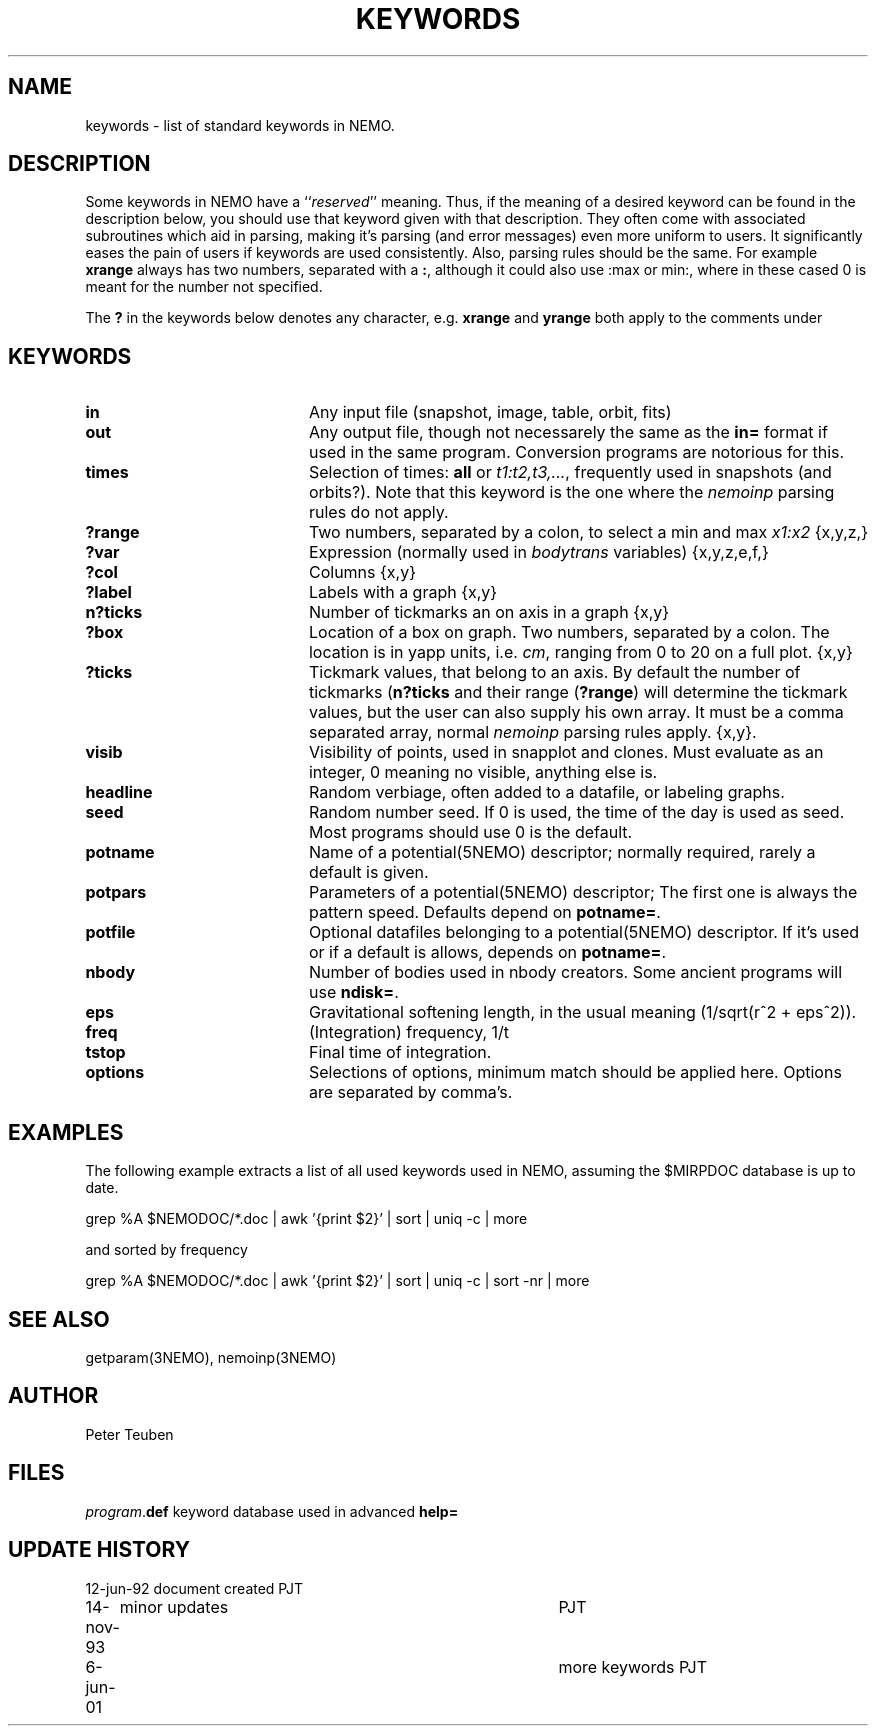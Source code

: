 .TH KEYWORDS 5NEMO "6 June 2001"
.SH NAME
keywords \- list of standard keywords in NEMO. 
.SH DESCRIPTION
Some keywords in NEMO have a ``\fIreserved\fP'' meaning. Thus, if
the meaning of a desired keyword can be found in the description
below, you should use that keyword given with that description.
They often come with associated subroutines which aid in parsing,
making it's parsing (and error messages) even more uniform
to users.
It significantly eases the pain of users if
keywords are used consistently.
Also, parsing rules should be the same. 
For example \fBxrange\fP always
has two numbers, separated with a \fB:\fP,  although
it could also use :max or min:, where in these cased
0 is meant for the number not specified.
.PP
The \fB?\fP in the keywords below denotes 
any character, e.g. \fBxrange\fP and \fByrange\fP both apply to  the
comments under \fB
.SH KEYWORDS
.TP 20
.B in	
Any input file (snapshot, image, table, orbit, fits)
.TP
.B out	
Any output file, though not necessarely the same as the \fBin=\fP
format if used in the same program. Conversion programs are
notorious for this.
.TP
.B times	
Selection of times: \fBall\fP or \fIt1:t2,t3,...\fP, frequently
used in snapshots (and orbits?). Note that this keyword is the one
where the \fInemoinp\fP parsing rules do not apply.
.TP
.B ?range	
Two numbers, separated by a colon,
to select a min and max \fIx1:x2\fP {x,y,z,}
.TP
.B ?var	
Expression (normally used in \fIbodytrans\fP variables) {x,y,z,e,f,}
.TP
.B ?col	
Columns {x,y}
.TP
.B ?label  
Labels with a graph {x,y}
.TP
.B n?ticks	
Number of tickmarks an on axis in a graph {x,y}
.TP
.B ?box	
Location of a box on graph. Two numbers, separated by a colon.
The location is in yapp units, i.e. \fIcm\fP, ranging from 0 to 20
on a full plot. {x,y}
.TP
.B ?ticks	
Tickmark values, that belong to an axis. By default the number of
tickmarks (\fBn?ticks\fP and their range (\fB?range\fP) will
determine the tickmark values, but the user can also supply his
own array. It must be a comma separated array, normal \fInemoinp\fP
parsing rules apply. {x,y}. 
.TP
.B visib	
Visibility of points, used in snapplot and clones. Must evaluate
as an integer, 0 meaning no visible, anything else is.
.TP
.B headline	
Random verbiage, often added to a datafile, or labeling graphs.
.TP
.B seed	
Random number seed. If 0 is used, the time of the day is used
as seed. Most programs should use 0 is the default.
.TP
.B potname	
Name of a potential(5NEMO) descriptor; normally required, rarely
a default is given.
.TP
.B potpars 
Parameters of a potential(5NEMO) descriptor; The first one is always
the pattern speed. Defaults depend on \fBpotname=\fP.
.TP
.B potfile 
Optional datafiles belonging to a potential(5NEMO) descriptor.
If it's used or if a default is allows, depends on \fBpotname=\fP.
.TP
.B nbody	
Number of bodies used in nbody creators. Some ancient programs will
use \fBndisk=\fP.
.TP
.B eps	
Gravitational softening length, in the usual meaning
(1/sqrt(r^2 + eps^2)).
.TP
.B freq
(Integration) frequency, 1/t
.TP
.B tstop	
Final time of integration.
.TP
.B options 
Selections of options, minimum match should be applied here. Options
are separated by comma's.
.SH EXAMPLES
The following example extracts a list of all used keywords used in
NEMO, assuming the $MIRPDOC database is up to date.
.nf

  grep %A $NEMODOC/*.doc | awk '{print $2}' | sort | uniq -c | more

.fi
and sorted by frequency
.nf

  grep %A $NEMODOC/*.doc | awk '{print $2}' | sort | uniq -c | sort -nr | more

.fi
.SH "SEE ALSO"
getparam(3NEMO), nemoinp(3NEMO)
.SH AUTHOR
Peter Teuben
.SH FILES
.nf
.ta +2.5i
\fIprogram\fP.\fBdef\fP  	keyword database used in advanced \fBhelp=\fP
.fi
.SH "UPDATE HISTORY"
.nf
.ta +1.0i +4.0i
12-jun-92	document created  	PJT
14-nov-93	minor updates    	PJT
6-jun-01  	more keywords    	PJT
.fi
